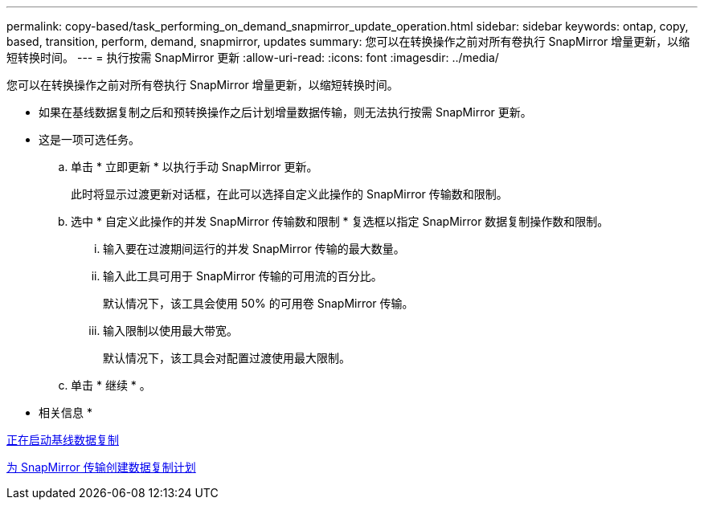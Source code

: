 ---
permalink: copy-based/task_performing_on_demand_snapmirror_update_operation.html 
sidebar: sidebar 
keywords: ontap, copy, based, transition, perform, demand, snapmirror, updates 
summary: 您可以在转换操作之前对所有卷执行 SnapMirror 增量更新，以缩短转换时间。 
---
= 执行按需 SnapMirror 更新
:allow-uri-read: 
:icons: font
:imagesdir: ../media/


[role="lead"]
您可以在转换操作之前对所有卷执行 SnapMirror 增量更新，以缩短转换时间。

* 如果在基线数据复制之后和预转换操作之后计划增量数据传输，则无法执行按需 SnapMirror 更新。
* 这是一项可选任务。
+
.. 单击 * 立即更新 * 以执行手动 SnapMirror 更新。
+
此时将显示过渡更新对话框，在此可以选择自定义此操作的 SnapMirror 传输数和限制。

.. 选中 * 自定义此操作的并发 SnapMirror 传输数和限制 * 复选框以指定 SnapMirror 数据复制操作数和限制。
+
... 输入要在过渡期间运行的并发 SnapMirror 传输的最大数量。
... 输入此工具可用于 SnapMirror 传输的可用流的百分比。
+
默认情况下，该工具会使用 50% 的可用卷 SnapMirror 传输。

... 输入限制以使用最大带宽。
+
默认情况下，该工具会对配置过渡使用最大限制。



.. 单击 * 继续 * 。




* 相关信息 *

xref:task_starting_baseline_data_copy.adoc[正在启动基线数据复制]

xref:task_creating_schedule_for_snapmirror_transfers.adoc[为 SnapMirror 传输创建数据复制计划]
